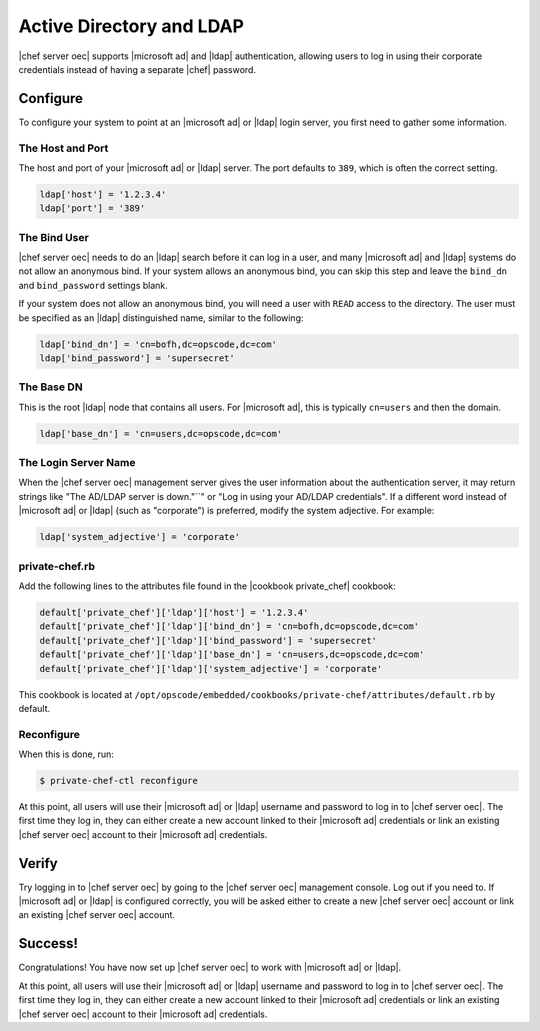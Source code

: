 =====================================================
Active Directory and LDAP
=====================================================

|chef server oec| supports |microsoft ad| and |ldap| authentication, allowing users to log in using their corporate credentials instead of having a separate |chef| password.

Configure
=====================================================
To configure your system to point at an |microsoft ad| or |ldap| login server, you first need to gather some information.

The Host and Port
-----------------------------------------------------
The host and port of your |microsoft ad| or |ldap| server. The port defaults to ``389``, which is often the correct setting.

.. code-block:: ruby

   ldap['host'] = '1.2.3.4'
   ldap['port'] = '389'


The Bind User
-----------------------------------------------------
|chef server oec| needs to do an |ldap| search before it can log in a user, and many |microsoft ad| and |ldap| systems do not allow an anonymous bind. If your system allows an anonymous bind, you can skip this step and leave the ``bind_dn`` and ``bind_password`` settings blank.

If your system does not allow an anonymous bind, you will need a user with ``READ`` access to the directory. The user must be specified as an |ldap| distinguished name, similar to the following:

.. code-block:: ruby

   ldap['bind_dn'] = 'cn=bofh,dc=opscode,dc=com'
   ldap['bind_password'] = 'supersecret'

The Base DN
-----------------------------------------------------
This is the root |ldap| node that contains all users. For |microsoft ad|, this is typically ``cn=users`` and then the domain.

.. code-block:: ruby

   ldap['base_dn'] = 'cn=users,dc=opscode,dc=com'

The Login Server Name
-----------------------------------------------------
When the |chef server oec| management server gives the user information about the authentication server, it may return strings like "The AD/LDAP server is down."``" or "Log in using your AD/LDAP credentials". If a different word instead of |microsoft ad| or |ldap| (such as "corporate") is preferred, modify the system adjective. For example:

.. code-block:: ruby

   ldap['system_adjective'] = 'corporate'

private-chef.rb
-----------------------------------------------------
Add the following lines to the attributes file found in the |cookbook private_chef| cookbook:

.. code-block:: ruby

   default['private_chef']['ldap']['host'] = '1.2.3.4'
   default['private_chef']['ldap']['bind_dn'] = 'cn=bofh,dc=opscode,dc=com'
   default['private_chef']['ldap']['bind_password'] = 'supersecret'
   default['private_chef']['ldap']['base_dn'] = 'cn=users,dc=opscode,dc=com'
   default['private_chef']['ldap']['system_adjective'] = 'corporate'

This cookbook is located at ``/opt/opscode/embedded/cookbooks/private-chef/attributes/default.rb`` by default.

Reconfigure
-----------------------------------------------------
When this is done, run:

.. code-block:: bash

   $ private-chef-ctl reconfigure

At this point, all users will use their |microsoft ad| or |ldap| username and password to log in to |chef server oec|. The first time they log in, they can either create a new account linked to their |microsoft ad| credentials or link an existing |chef server oec| account to their |microsoft ad| credentials.

Verify
=====================================================
Try logging in to |chef server oec| by going to the |chef server oec| management console. Log out if you need to. If |microsoft ad| or |ldap| is configured correctly, you will be asked either to create a new |chef server oec| account or link an existing |chef server oec| account.

Success!
=====================================================
Congratulations! You have now set up |chef server oec| to work with |microsoft ad| or |ldap|.

At this point, all users will use their |microsoft ad| or |ldap| username and password to log in to |chef server oec|. The first time they log in, they can either create a new account linked to their |microsoft ad| credentials or link an existing |chef server oec| account to their |microsoft ad| credentials.

